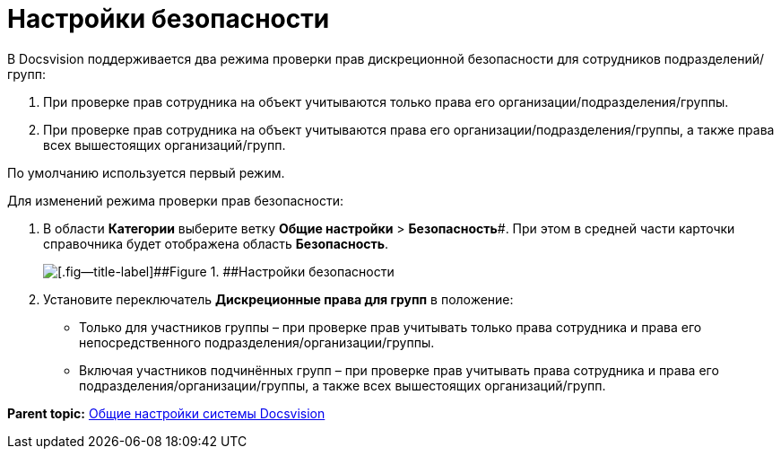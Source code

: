 = Настройки безопасности

В Docsvision поддерживается два режима проверки прав дискреционной безопасности для сотрудников подразделений/групп:

. При проверке прав сотрудника на объект учитываются только права его организации/подразделения/группы.
. При проверке прав сотрудника на объект учитываются права его организации/подразделения/группы, а также права всех вышестоящих организаций/групп.

По умолчанию используется первый режим.

Для изменений режима проверки прав безопасности:

. В области *Категории* выберите ветку *Общие настройки* > *Безопасность*#. При этом в средней части карточки справочника будет отображена область *Безопасность*.
+
image::security.png[[.fig--title-label]##Figure 1. ##Настройки безопасности]
. Установите переключатель *Дискреционные права для групп* в положение:
* Только для участников группы – при проверке прав учитывать только права сотрудника и права его непосредственного подразделения/организации/группы.
* Включая участников подчинённых групп – при проверке прав учитывать права сотрудника и права его подразделения/организации/группы, а также всех вышестоящих организаций/групп.

*Parent topic:* xref:../topics/DS_GeneralSettings.adoc[Общие настройки системы Docsvision]
